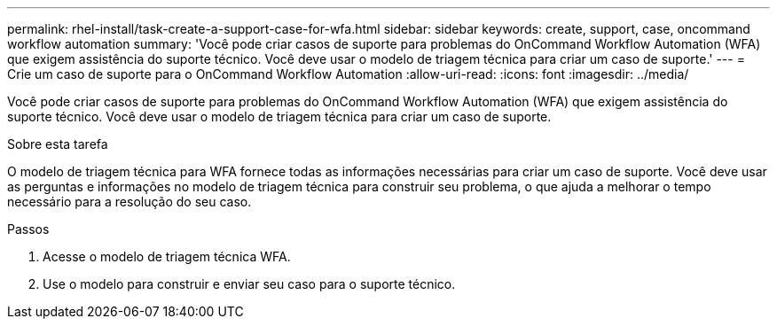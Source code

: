 ---
permalink: rhel-install/task-create-a-support-case-for-wfa.html 
sidebar: sidebar 
keywords: create, support, case, oncommand workflow automation 
summary: 'Você pode criar casos de suporte para problemas do OnCommand Workflow Automation (WFA) que exigem assistência do suporte técnico. Você deve usar o modelo de triagem técnica para criar um caso de suporte.' 
---
= Crie um caso de suporte para o OnCommand Workflow Automation
:allow-uri-read: 
:icons: font
:imagesdir: ../media/


[role="lead"]
Você pode criar casos de suporte para problemas do OnCommand Workflow Automation (WFA) que exigem assistência do suporte técnico. Você deve usar o modelo de triagem técnica para criar um caso de suporte.

.Sobre esta tarefa
O modelo de triagem técnica para WFA fornece todas as informações necessárias para criar um caso de suporte. Você deve usar as perguntas e informações no modelo de triagem técnica para construir seu problema, o que ajuda a melhorar o tempo necessário para a resolução do seu caso.

.Passos
. Acesse o modelo de triagem técnica WFA.
. Use o modelo para construir e enviar seu caso para o suporte técnico.

